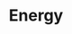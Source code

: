 :PROPERTIES:
:ID:       908aeea6-39e7-499f-812e-5e5b96a8000c
:ROAM_ALIASES: énérgie
:END:
#+TITLE: Energy
